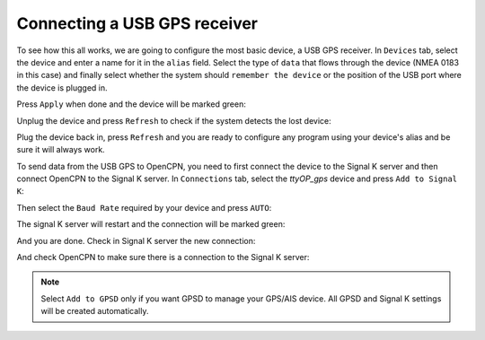 .. _connectingGPS:

.. |OPserialSK| image:: img/sk.png
.. |OPserialGpsd| image:: img/gpsd.png
.. |OPserialApply| image:: img/apply.png
.. |OPserialRefresh| image:: img/refresh.png
.. |OPserialConnections| image:: img/connections.png
.. |OPserialUSB| image:: img/usb.png

Connecting a USB GPS receiver
#############################

To see how this all works, we are going to configure the most basic device, a USB GPS receiver. In |OPserialUSB| ``Devices`` tab, select the device and enter a name for it in the ``alias`` field. Select the type of ``data`` that flows through the device (NMEA 0183 in this case) and finally select whether the system should ``remember the device`` or the position of the USB port where the device is plugged in.

.. image:: img/serial4.png

Press |OPserialApply| ``Apply`` when done and the device will be marked green:

.. image:: img/serial5.png

Unplug the device and press |OPserialRefresh| ``Refresh`` to check if the system detects the lost device:

.. image:: img/serial6.png

Plug the device back in, press |OPserialRefresh| ``Refresh`` and you are ready to configure any program using your device's alias and be sure it will always work. 

To send data from the USB GPS to OpenCPN, you need to first connect the device to the Signal K server and then connect OpenCPN to the Signal K server. In |OPserialConnections| ``Connections`` tab, select the *ttyOP_gps* device and press |OPserialSK| ``Add to Signal K``:

.. image:: img/serial7.png

Then select the ``Baud Rate`` required by your device and press ``AUTO``:

.. image:: img/serial8.png

The signal K server will restart and the connection will be marked green:

.. image:: img/serial9.png

And you are done. Check in Signal K server the new connection:

.. image:: img/serial9a.png

And check OpenCPN to make sure there is a connection to the Signal K server:

.. image:: ../img/opencpnConnection.png

.. note::
	Select |OPserialGpsd| ``Add to GPSD`` only if you want GPSD to manage your GPS/AIS device. All GPSD and Signal K settings will be created automatically.
